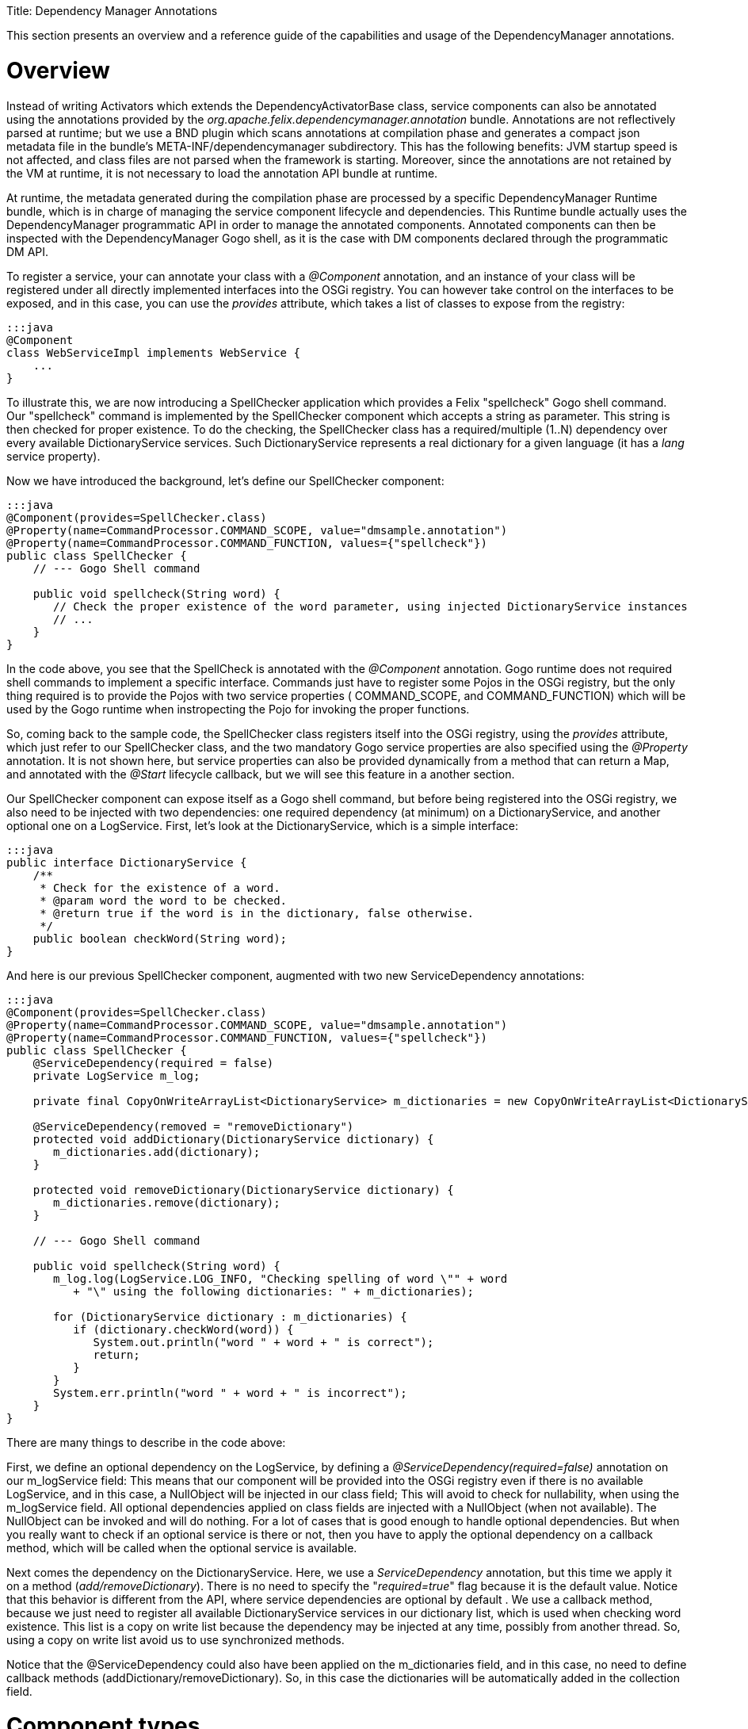:doctype: book

Title: Dependency Manager Annotations

[TOC]

This section presents an overview and a reference guide of the capabilities and usage of the  DependencyManager annotations.

= Overview

Instead of writing Activators which extends the DependencyActivatorBase class, service  components can also be annotated using the annotations provided by the  _org.apache.felix.dependencymanager.annotation_ bundle.
Annotations are not reflectively  parsed at runtime;
but we use a BND plugin which scans annotations at compilation phase  and generates a compact json metadata file in the bundle's META-INF/dependencymanager  subdirectory.
This has the following benefits: JVM startup speed is not affected, and class files  are not parsed when the framework is starting.
Moreover, since the annotations are not retained  by the VM at runtime, it is not necessary to load the annotation API bundle at runtime.

At runtime, the metadata generated during the compilation phase are processed by a  specific DependencyManager Runtime bundle, which is in charge of managing the service  component lifecycle and dependencies.
This Runtime bundle actually uses the  DependencyManager programmatic API in order to manage the annotated components.
Annotated components can then be inspected with the DependencyManager Gogo shell, as it is the case with DM components declared through the programmatic DM API.

To register a service, your can annotate your class with a _@Component_ annotation, and  an instance of your class will be registered under all directly implemented interfaces  into the OSGi registry.
You can however take control on the interfaces to be exposed, and  in this case, you can use the _provides_ attribute, which takes a list of classes to expose from the registry:

 :::java
 @Component
 class WebServiceImpl implements WebService {
     ...
 }

To illustrate this, we are now introducing a SpellChecker application which provides a  Felix "spellcheck" Gogo shell command.
Our "spellcheck" command is implemented by the  SpellChecker component which accepts a string as  parameter.
This string is then checked for proper existence.
To do the  checking, the SpellChecker class has a required/multiple (1..N) dependency over  every available DictionaryService services.
Such DictionaryService represents a real  dictionary for a given language (it  has a _lang_ service property).

Now we have introduced the background, let's define our SpellChecker component:

....
:::java
@Component(provides=SpellChecker.class)
@Property(name=CommandProcessor.COMMAND_SCOPE, value="dmsample.annotation")
@Property(name=CommandProcessor.COMMAND_FUNCTION, values={"spellcheck"})
public class SpellChecker {
    // --- Gogo Shell command

    public void spellcheck(String word) {
       // Check the proper existence of the word parameter, using injected DictionaryService instances
       // ...
    }
}
....

In the code above, you see that the SpellCheck is annotated with the _@Component_  annotation.
Gogo runtime does not required shell commands to implement a  specific  interface.
Commands just have to register some Pojos in the  OSGi registry, but the only  thing required is to provide the Pojos with two service properties ( COMMAND_SCOPE, and  COMMAND_FUNCTION) which will  be used by the Gogo runtime when instropecting the Pojo  for invoking  the proper functions.

So, coming back to the sample code, the SpellChecker class registers  itself into the OSGi registry, using the _provides_ attribute, which just refer to our SpellChecker class, and the two  mandatory Gogo service properties are also specified using the _@Property_ annotation.
It is not shown here, but service properties can also be  provided dynamically from a method that can return a Map, and annotated  with the _@Start_ lifecycle callback, but we will see this feature in a another section.

Our SpellChecker component can expose itself as a Gogo shell command, but before being  registered into the OSGi registry, we also need to be   injected with two dependencies:  one required dependency (at minimum) on a DictionaryService, and another optional one on  a LogService.
First, let's look at the DictionaryService, which is a simple interface:

 :::java
 public interface DictionaryService {
     /**
      * Check for the existence of a word.
      * @param word the word to be checked.
      * @return true if the word is in the dictionary, false otherwise.
      */
     public boolean checkWord(String word);
 }

And here is our previous SpellChecker component, augmented with two new ServiceDependency  annotations:

....
:::java
@Component(provides=SpellChecker.class)
@Property(name=CommandProcessor.COMMAND_SCOPE, value="dmsample.annotation")
@Property(name=CommandProcessor.COMMAND_FUNCTION, values={"spellcheck"})
public class SpellChecker {
    @ServiceDependency(required = false)
    private LogService m_log;

    private final CopyOnWriteArrayList<DictionaryService> m_dictionaries = new CopyOnWriteArrayList<DictionaryService>();

    @ServiceDependency(removed = "removeDictionary")
    protected void addDictionary(DictionaryService dictionary) {
       m_dictionaries.add(dictionary);
    }

    protected void removeDictionary(DictionaryService dictionary) {
       m_dictionaries.remove(dictionary);
    }

    // --- Gogo Shell command

    public void spellcheck(String word) {
       m_log.log(LogService.LOG_INFO, "Checking spelling of word \"" + word
          + "\" using the following dictionaries: " + m_dictionaries);

       for (DictionaryService dictionary : m_dictionaries) {
          if (dictionary.checkWord(word)) {
             System.out.println("word " + word + " is correct");
             return;
          }
       }
       System.err.println("word " + word + " is incorrect");
    }
}
....

There are many things to describe in the code above:

First, we define an optional dependency on the LogService, by defining a  _@ServiceDependency(required=false)_ annotation on our m_logService field: This means that our component will be provided into the OSGi registry even if there  is no available LogService, and in this case, a NullObject will be injected in  our class field;
This will avoid to check for nullability, when using the m_logService field.
All optional dependencies applied on class fields are injected with a  NullObject (when not available).
The NullObject can be invoked and will do nothing.
For a lot of cases that is  good enough to handle optional dependencies.
But when you really want to check  if an optional service is there or not, then you have to apply the optional  dependency on a callback method, which will be called when the optional  service is available.

Next comes the dependency on the DictionaryService.
Here, we use a _ServiceDependency_  annotation, but this time we apply it on a method (_add/removeDictionary_).
There is no  need to specify the "_required=true_"  flag because it is the default value.
Notice that  this behavior is different from the API, where service dependencies are optional by default . We use a callback method, because we just need to register all available  DictionaryService services in our dictionary list, which is used when checking word  existence.
This list is a copy on write list because the dependency may be injected at  any time, possibly from   another thread.
So, using a copy on write list avoid us to use  synchronized methods.

Notice that the @ServiceDependency could also have been applied on the m_dictionaries field,  and in this case, no need to define callback methods (addDictionary/removeDictionary).
So, in this case the dictionaries will be automatically added in the collection field.

= Component types

The following types of components are supported when using annotations:

* Component: Allows to define osgi services
* Aspect Service: A service that provides a non-functional aspect on top of an existing service
* Service Adapter: A Service that adapts another existing service into a new one
* Bundle Adapter: Allows to provide an osgi service on top of an existing bundle

== Component

Components are the main building blocks for OSGi applications and can be annotated with @Component.
They can publish themselves as a  service, and/or they can have dependencies.
These dependencies will influence their life cycle as component  will only be activated when all required dependencies are available.
To define a component, you can use the @Component annotation  (see http://felix.apache.org/apidocs/dependencymanager.annotations/r13/org/apache/felix/dm/annotation/api/Component.html[@Component javadoc]).

Applying this annotation on top of a java class let it be a service component.
All directly implemented  interfaces will be registered in the osgi registry, but you can control the provided interfaces using the `provides` attribute.
Sometimes, your class implements some interfaces, but yet you don't want them to be registered, in this case, declaring `provides={}` ensures that no services will be registered.
However, the component can still define service dependencies and it will be invoked in the @Start callback when all required  dependencies are satisfied.

The default public constructor is used to initialize the component, but you can also specify a static method that will be used to instantiate the component (using the `factoryMethod` attribute).
This allows for example to create the component instance using a dynamic proxy.

Here is a sample showing a Hello component:

 :::java
 /**
   * This component will be activated once the bundle is started.
   */
 @Component
 class Hello implements HelloService {
     @Start
     void start() {
         // Our component is starting and is about to be registered in the OSGi registry as a HelloService service.
     }
 }

By default, components are created automatically, when the Components' bundle is started and when the Component  dependencies are satisfied.
But certain software patterns require the creation of Services on demand.
For example, a Service could represent an application that can be launched multiple times and each Service  instance can then quit independently.
Such a pattern requires a factory that creates the instances, and  `Managed Service Factories` can be used to implement this use case.
it is based on OSGi Configuration Admin service.
Using the configuration admin service, you can create multiple dictionaries , and for each one a new service will be created The mapping between the dictionaries and the services are done using a so called `PID`.
So, if you need your component to be instantiated multiple times, you first need to define the PID using the `factoryPid` attribute.

Example:

....
:::java
/**
  * All component instances will be created/updated/removed by the "HelloFactory" component
  */
@Component(factoryPid="my.factory.pid")
class Hello implements HelloService {
    void updated(Dictionary conf) {
        // Configure or reconfigure our component. The conf is provided by the factory,
    }

    @Start
    void start() {
        // Our component is starting and is about to be registered in the OSGi registry as a Hello service.
    }
}

/**
  * This class will instantiate some Hello component instances
  */
@Component
class HelloFactory {
   @ServiceDependency
   void bind(ConfigurationAdmin cm) {
        // instantiate a first instance of Hello component
        Configuration c1 = cm.createFactoryConfiguration("my.factory.pid", "?");
        Hashtable props = new Hashtable();
        props.put("key", "value1");
        c1.update(props);

        // instantiate another instance of Hello component
        Configuration c2 = cm.createFactoryConfiguration("my.factory.pid", "?");
        props = new Hashtable();
        props.put("key", "value2");
        c2.update(props);

        // destroy the two instances of X component
        c1.delete();
        c2.delete();
   }
}
....

In the above example, the PID is "my.factory.pid", and the HelloFactory component uses the `ConfigurationAdmin` service in order to create some factory configurations using the "my.factory.pid".
This pattern allows to  programatically create/update/remove multiple instances of the same Component.

By default, the HelloComponent can define an `updated(Dictionary)` callback: it will be called when the component is created, but you can override the method which receives the configuraiton using the `updated` attribute.

When you want to propagate the configuration to the provided service properties, you can also define the `propagate` attribute.
Notice that when you propagate the configuration to the provided service properties, then the the configuration takes precedence over the service properties, meaning that if a given property is declared in the service properties, then it will be overriden if the configation also contains the property.

== Aspect component

An aspect service in DM provides a non-functional aspect on top of an existing service.
In aspect oriented programming, an aspect, or interceptor can sit between a client and another target service  used by the client.
An Aspect Service first tracks a target service and is created once the target service is  detected.
Then the Aspect Service is provided, but with a higher  ranking, and the client is transparently  updated with the aspect.
Aspects can be chained and may apply to the same target service (and in this case, the ranking of the Aspect service is used to chain aspects in  the proper order).

You can define an aspect service using the @AspectService annotation (see  http://felix.apache.org/apidocs/dependencymanager.annotations/r13/org/apache/felix/dm/annotation/api/AspectService.html[@AspectService javadoc]).

Usage example:

Here, the `Aspect` class is registered into the OSGI registry each time an  InterceptedService is found from the registry.

 :::java
 @AspectService(ranking=10))
 class Aspect implements InterceptedService {
     // The service we are intercepting (injected by reflection)
     volatile InterceptedService intercepted;

     public void doWork() {
        intercepted.doWork();
     }
 }

The Aspect class intercepts the original InterceptedService, and decorates its "doWork()" method.
This aspect uses a rank with value "10", meaning that it will intercept some other eventual aspects with  lower ranks.
It will also inherit of the original InterceptedService service properties.

== Adapter component

An adapter service component (@AdapterService) adapts another existing service into a new one.
Like with aspects,  sometimes you want to create adapters for certain services, which add certain behavior that results in  the publication of (in this case) a different service.
Adapters can dynamically be added and removed  and allow you to keep your basic services implementations clean and simple, adding extra features on top of  them in a modular way.

You can define an aspect service using the @AdapterService annotation (see  http://felix.apache.org/apidocs/dependencymanager.annotations/r13/org/apache/felix/dm/annotation/api/AdapterService.html[@AdapterService javadoc]).

Here, the AdapterService is registered into the OSGI registry each time an AdapteeService is  found from the registry.

 :::java
 interface AdapteeService {
     void method1();
     void method2();
 }

 @Component
 @Property(name="p1", value="v1")
 class Adaptee implements AdapteeService {
     ...
 }

 interface AdapterService {
     void doWork();
 }

 @AdapterService(adapteeService = AdapteeService.class)
 @Property(name="p2", value="v2")
 class AdapterImpl implements AdapterService {
     // The service we are adapting (injected by reflection)
     volatile AdapteeService adaptee;

     public void doWork() {
        adaptee.method1();
        adaptee.method2();
     }
 }

The AdapterImpl class adapts the AdapteeService to the AdapterService.
The AdapterService will also have the following service property: p1=v1, p2=v2 :

== Bundle adapter component

Bundle adapters are similar to Adapter Components, but instead of adapting a service, they adapt a bundle  with a certain set of states (STARTED|INSTALLED|...), and provide a service on top of it.

You can define a bundle adapter service using the @BundleAdapterService annotation (see  http://felix.apache.org/apidocs/dependencymanager.annotations/r13/org/apache/felix/dm/annotation/api/BundleAdapterService.html[@BundleAdapterService javadoc]).

The bundle adapter will be applied to any bundle that matches the specified bundle state mask and  filter conditions, which may match some of the bundle OSGi manifest headers.
For each matching bundle an  adapter will be created based on the adapter implementation class.
The adapter will be registered with the specified interface and with service properties found from the original bundle OSGi manifest headers plus any  extra properties you supply here.
If you declare the original bundle as a member it will be injected.

In the following example, a "VideoPlayer" Service is registered into the OSGi registry each time an active bundle containing a "Video-Path" manifest header is detected:

 :::java
 @BundleAdapterService(filter = "(Video-Path=*)", stateMask = Bundle.ACTIVE, propagate=true)
 public class VideoPlayerImpl implements VideoPlayer {
     volatile Bundle bundle; // Injected by reflection

     void play() {
         URL mpegFile = bundle.getEntry(bundle.getHeaders().get("Video-Path"));
         // play the video provided by the bundle ...
     }
 }

= Component lifecycle

A component has a lifecycle that controls when it is started or stopped.
A bundle must be started before the DM Runtime can process its components.
When the bundle is started, the DM Runtime then parses a specific  _DependencyManager-Component_ manifest header, which points to a list of descriptors  describing all annotated components.
Such descriptors are actually generated at  compilation time, and annotation are not reflectively parsed at runtime.
Only the descriptor is used to process the components.

For each component, the DM Runtime  first ensures that all dependencies are satisfied before  activating it.
Likewise, the component is deactivated when some of the required dependencies  are not available anymore or when the bundle is stopped.
Unless the bundle is stopped, components may be deactivated  and reactivated, depending on the departure and arrival of required dependencies.
The  manager which is in charge of maintaining the state of components is implemented in the  DM Runtime bundle (org.apache.felix.dm.runtime bundle).

So, during activation, the component goes through a number of states, where each transition  includes the invocation of the following lifecycle method callbacks on the service implementation:

* http://felix.apache.org/apidocs/dependencymanager.annotations/r13/org/apache/felix/dm/annotation/api/Init.html[@Init]: this callback is invoked after all required dependencies have been injected.
In this method, you can  yet add more dynamic dependencies using the DM API, or you can possibly configure other dependencies filter and required flags (see <<# Dynamic dependency configuration,Dynamic dependency configuration>>).
* http://felix.apache.org/apidocs/dependencymanager.annotations/r13/org/apache/felix/dm/annotation/api/Start.html[@Start]: this callback is invoked after all required dependencies added in the @Init method have been injected.
* http://felix.apache.org/apidocs/dependencymanager.annotations/r13/org/apache/felix/dm/annotation/api/Registered.html[@Registered]: this callback is invoked after the service component is registered (if the component provides a service).
The callback can takes as argument a ServiceRegistration parameter.
* http://felix.apache.org/apidocs/dependencymanager.annotations/r13/org/apache/felix/dm/annotation/api/Stop.html[@Stop]: this method is called when a required dependency is lost or when the bundle is stopped
* http://felix.apache.org/apidocs/dependencymanager.annotations/r13/org/apache/felix/dm/annotation/api/Destroy.html[@Destoy] annotations: the component is about to be destroyed

== Component activation

Activating a component consists of the following steps:

1) Wait for all required dependencies to be available.
When all required dependencies are  available:

* instantiate the component
* inject all required dependencies (on class fields using reflection, or by invoking callback methods)
* inject all optional dependencies defined on class fields, possibly with a _NullObject_ if the  dependency is not available.
* call the component init method (annotated with _@Init_, see (see  http://felix.apache.org/apidocs/dependencymanager.annotations/r13/org/apache/felix/dm/annotation/api/Init.html[@Init javadoc]).).
In the init method, you are yet allowed to add some additional dependencies using the Dependency  Manager API or DM Lambda).
Alternatively, you can also configure some  dependencies dynamically  (explained later, in <<#dynamic-dependency-configuration,Dynamic Dependency Configuration>>.

2) Wait for extra required dependencies optionally configured from the init() method.
When all extra  required dependencies are available:

* inject extra required dependencies (if some were defined in init() method).
* invoke the start method annotated with http://felix.apache.org/apidocs/dependencymanager.annotations/r13/org/apache/felix/dm/annotation/api/Start.html[@Start annotation].
The start method may return a Map<String, Object> that will  be appended to the provided service properties (the the component provides a service).
* start tracking optional dependencies applied on method callbacks (invoke optional dependency callbacks).
Notice that NullObject pattern is not applied to optional callback dependencies.
In other words, if the dependency is not there, your callback won't be invoked at all.
If you need the NullObject pattern, then apply optional dependencies on class fields, not on  callback methods.
* register the OSGi service, if the component provides one.
* invoke the method annotatated with http://felix.apache.org/apidocs/dependencymanager.annotations/r13/org/apache/felix/dm/annotation/api/Registered.html[@Registered annotation].
The method, if declared, takes as argument a `ServiceRegistration` which corresponds to the registered service.

== Component deactivation

Deactivating a component consists of the following steps:

If the bundle is stopped or if some required dependencies are unavailable, or if the component  has declared a factoryPid and the factory configuration has been delete, then:

* Unbind optional dependencies (defined on callback methods).
Notice that any optional dependency unavailability does not trigger the component deactivation;
the _removed_ callbacks are just invoked, if declared in the annotation.
* Invoke the stop method (annotated wit _@Stop_),  and unregister some OSGi services  (if the components provides some services).
* invoke destroy method (annotated with _@Destroy_).
* invoke _removed_ callbacks for required dependencies, if any.

== Example

The following example shows a basic component, which uses the @Start annotation:

 :::java
 /**
  * A Component Using lifecyce callbacks
  */
 @Component
 class X implements Y {
     @ServiceDependency
     void bindOtherService(OtherService other) {
        // Will be injected before we are started (because it's a required dependency).
     }

     @Start
     void start() {
         // All required dependencies are injected: initialize our component.
     }
 }

The following example shows a component, which returns some service properties from its start method,  and the component also defines the @Registered annotation in order to get the actual ServiceRegistration for the provided service:

....
:::java
/**
 * A Component Using lifecyce callbacks
 */
@Component
@Property(name="p1", value="v1") // service properties
class X implements Y {
    @ServiceDependency
    void bindOtherService(OtherService other) {
       // Will be injected before we are started (because it's a required dependency).
    }

    @Start
    Map<String, Object> start() {
        // All required dependencies are injected: initialize our component.
        // Once we return, our Y service will be published in the OSGi registry, using the following
        // service properties appended to the ones specified on top of the class with the @Property
        // annotation (notice that returning a map is optional and our start() method could be
        // declared as void).
        Map<String, Object> additionalServiceProperties = new HashMap<>();
        additionalServiceProperties.put("p2", "v2");
        return additionalServiceProperties;
    }

    @Registered
    void registered(ServiceRegistration registration) {
        // once our service is registered, we can obtainer here the corresponding ServiceRegistration ...
    }
}
....

== Lifecycle control

As explained in the _Component Activation_ section, a component which provides a service  is automatically registered into the OSGi registry, after the @Start method returns.
But it is sometimes  required to control when the service is really started/published or + unpublished/stopped.

This can be done using the http://felix.apache.org/apidocs/dependencymanager.annotations/r13/org/apache/felix/dm/annotation/api/LifecycleController.html[@LifecycleController] annotation.
This  annotation injects a Runnable object that can be invoked when you want to trigger your service  startup and publication.
The @LifecycleController is like a required dependency and is injected before  the @Init method is called.

For instance, imagine that your component publishes an OSGi service, but before, it needs to  register into a DHT (Distributed Hash Table), whose API is asynchronous: that is:  the DHT API will callback you once you are inserted into a node in the DHT.
In this case, what you would  like to do is to publish your OSGi service, but only after you are + inserted into the DHT (when the DHT callbacks you) ...
Such a case  is supported using the @LifecyceController annotation, which gives you + full control of when your component is _started/published_ and _unpublished/stopped_.

Let's illustrate this use case with a concrete example: First here is the DHT asynchronous API:

....
:::java
/**
 * This is an element which can be inserted into the distributed hash table.
 */
public interface DHTElement {
   void inserted(); // callback used to notify that the element is inserted into the DHT
}

/**
 * This is the DHTService, which registers a DHTElement asynchronously.
 */
public interface DHTService {
   void insert(DHTElement element); // will callback element.inserted() later, once registered into the DHT.
}
....

Next, here is our service, which uses the @LifecycleController in  order to take control of when the service is published into the OSGi  registry:

....
:::java
@Component(provides={MyService.class})
public class MyServiceImpl implements MyService, DHTElement {
    @ServiceDependency
    DHTService m_dht;

    @LifecycleController
    Runnable m_start; // will fire component startup, once invoked.

    @Init
    void init() {
        m_dht.insert(this); // asynchronous, will callback  once registered into the DHT
    }

    public void inserted() {
        // We are inserted into the DHT: we can now trigger our component startup.
        // We just invoke the runnable injected by our @LifecycleController annotation, which will trigger our
        // service publication (we'll be called in our @Start method before)
        m_start.run();
    }

    @Start
    void start() {
        // method called only once we invoke our trigger Runnable (see inserted method).
        // Our Service will be published once this method returns.
    }
}
....

Same example as above, using java8 method reference:

....
:::java
@Component
public class MyServiceImpl implements MyService {
    @ServiceDependency
    DHTService m_dht;

    @LifecycleController
    Runnable m_start; // will fire component startup, once invoked.

    @Init
    void init() {
        m_dht.insert(m_start::run); // asynchronous, will callback m_registered.run() once registered into the DHT
    }

    @Start
    void start() {
        // method called after the m_dht service has called the m_registered.run() method.
    }
}
....

= Dependencies

== Service dependencies

Service Dependencies can be defined using the http://felix.apache.org/apidocs/dependencymanager.annotations/r13/org/apache/felix/dm/annotation/api/ServiceDependency.html[@ServiceDependency] annotation.

Dependencies can either be required or optional.
Required dependencies need to be resolved before  the service can even become active.
Optional dependencies can appear and disappear while the service  is active.
*Please notice that, unlike with the DM API, service dependencies are required by default.*

=== Field injection

The dependency manager will automatically fill in any references to required @ServiceDependency that are applied on attributes.
The same goes for optional dependencies if they are available.
If not, those will be implemented by a null object [NULLOBJ].
In short, this allows you to simply use these interfaces as if they were always available.
A good example of this is the LogService.
If it's available, we want to use it for logging.
If not, we want to simply ignore log messages.
Normally, you'd need to check a reference to this service for null before you can use it.
By using a null object, this is not necessary anymore.

When the @ServiceDependency annotation is defined on a class field, the following field  types are supported:

* a field having the same type as the dependency.
If the field may be accessed by any thread,  then the field should be declared volatile, in order to ensure visibility when the field is auto  injected concurrently.
* a field which is assignable to an `Iterable<T>` where T must match the dependency type.
In this case, an Iterable will be injected by DependencyManager before the start callback is called.
The Iterable field may then be traversed to inspect the currently available dependency services.
The Iterable can possibly be set to a final value so you can choose the Iterable implementation  of your choice (for example, a CopyOnWrite ArrayList, or a ConcurrentLinkedQueue).
* a Map<K,V> where K must match the dependency type and V must exactly equals Dictionary class.
In this case, a ConcurrentHashMap will be injected by DependencyManager before the start callback is called.
The Map may then be consulted to lookup current available dependency services, including the dependency service properties (the map key holds the dependency services, and the map value holds the dependency service properties).
The Map field may be set to a final value so you can choose a Map of your choice (Typically a ConcurrentHashMap).
A ConcurrentHashMap is "weakly consistent", meaning that when traversing the elements, you may or may not see any concurrent updates made on the map.
So, take care to traverse the map using an iterator on the map entry set, which allows to atomically lookup pairs of Dependency service/Service properties.

This is an example where you inject a `Dependency` service on a class field:

 :::java
 @Component
 class MyComponent {
     @ServiceDependency
     volatile Dependency m_dependency;
 }

Another example, were we inject multiple dependencies to an Iterable field

 :::java
 @Component
 class MyComponent {
     @ServiceDependency
     final Iterable<Dependency> dependencies = new CopyOnWriteArrayList<>();
 }

And next, we inject multiple dependencies to a Map field, allowing to inspect service  dependency properties (the keys hold the services, and the values hold the associated service  properties):

 :::java
 @Component
 class MyComponent {
     @ServiceDependency
     final Map<MyDependency, Dictionary<String, Object>> dependencies = new ConcurrentHashMap<>;
 }

Optional dependencies applied on class fields will inject a NullObject when the dependency is unavailable.
This allows you to avoid to check if the optional dependency is not null using a "if" statement, and invoking the NullObject will result in a No Op method call.
When the optional dependency type is not an interface, then NullObject won't work because internally, the NullObject is implemented using a dynamic proxy.
In this case you can use the  ServiceDependency.defaultImpl attribute which allows to specify a default implementation when the optional dependency is unavailable.

Example:

 :::java
 @Component
 public class MyComponent {
     @ServiceDependency(required=false, defaultImpl=MyDefaultImpl.class)
     volatile Dependency m_dependency;
 }

in the above example, the MyDefaultImpl class will be injected on the m_dependency class field in case the dependency is unavailable.

=== Callback injection

Optionally, a service can define callbacks for each dependency.
These callbacks are invoked whenever a new dependency is discovered or an existing one is disappearing.
They allow you to track these dependencies.
This can be very useful if you, for example, want to implement the white board pattern.

The callbacks allows to get notified when a service is added, and support the following signatures:

 (Component comp, ServiceReference ref, Service service)
 (Component comp, ServiceReference ref, Object service)
 (Component comp, ServiceReference ref)
 (Component comp, Service service)
 (Component comp, Object service)
 (Component comp)
 (Component comp, Map properties, Service service)
 (ServiceReference ref, Service service)
 (ServiceReference ref, Object service)
 (ServiceReference ref)
 (Service service)
 (Service service, Map properties)
 (Map properties, Service, service)
 (Service service, Dictionary properties)
 (Dictionary properties, Service service)
 (Object service)
 (ServiceReference<T> service)
 (ServiceObjects<T> service)

Example:

 :::java
 @Component
 class MyComponent {
     @ServiceDependency
     void bind(MyDependency dependency) {}
 }

Same example as before, but the callback signatures includes service properties:

 :::java
 @Component
 class MyComponent {
     @ServiceDependency
     void bind(MyDependency dependency, Map<String, Object> serviceProperties) {}
 }

Same example as before, but this time we track service change:

....
:::java
@Component
class MyComponent {
    @ServiceDependency(change="updated")
    void bind(MyDependency dependency, Map<String, Object> serviceProperties) {}

    void updated(MyDependency dependency, Map<String, Object> serviceProperties) {}
}
....

Example where you track added/changed/removed service:

....
:::java
@Component
class MyComponent {
    @ServiceDependency(change="updated", remove="unbind")
    void bind(MyDependency dependency, Map<String, Object> serviceProperties) {}

    void updated(MyDependency dependency, Map<String, Object> serviceProperties) {}

    void unbind(MyDependency dependency, Map<String, Object> serviceProperties) {}
}
....

=== Whiteboard pattern

Required service dependency are always invoked before the start (@Start) callback is  invoked.
However, Optional dependency *callbacks* are always invoked *after* the start (@Start) callbacks.
This allows to easily implement the whiteboard patter, because you can first make sure your component is fully initialized before it can start to track other services (whiteboard pattern).

For example, assume you write a `TaskExecutor` component which tracks `Task` services.
So, each time a Task is found from the registry, then you want to schedule the Task in an Executor, and you also want to maitain statistics on executed tasks.
So, your `TaskExecutor` depends on two required services: an `Executor` service (used to schedule the tasks), as well as a `TaskMetrics` service which is used to maintain Task execution statistics.
So what you need is to make sure your are injected with the TaskMetrics and the Executor service before you can actually start to handle Tasks.
To do so, simply define two required dependencies on the `Executor` and the `TasksMetrics`, and define an optional dependency on the Task services.
This will ensure that the Tasks callbacks are  invoked after your component is started:

....
:::java
interface Task extends Runnable {
}

@Component
TaskExecutor {
    @ServiceDependency
    volatile Executor m_executor;

    @ServiceDependency
    volatile TaskMetrics m_taskMetrics;

    @Start
    void start() {
         // at this point, all required dependencies have been injected and we can now start to track
         // the Task services
    }

    @ServiceDependency(required=false)
    void bind(Task task) {
         m_executor.execute(task);
         m_taskMetrics.taskScheduled();
    }
 }
....

=== Tracking any services matching a given filter

Sometimes, you may want to be injected with any service objects matching a given filter,  without any additional filter on the class service interface.
In this case, you need to use the `service=ServiceDependency.ANY` attribute

For example:

....
:::java
import org.apache.felix.dm.annotation.ServiceDependency;
import org.apache.felix.dm.annotation.api.ServiceDependency.Any;

@Component
public class MyService {
    @ServiceDependency(service=Any.class, filter="(property=true)")
    void bind(Object allServices) {
    }
}
....

=== Service dependency properties propagation

It is possible to propagate the dependency service properties, using the ServiceDependency.propagate attribute.
When the service dependency properties are propagated, they will be appended to the component service properties,  but won't override them (the component service properties takes precedence over the propagated service dependencies).

Example:

 :::java
 @Component
 @Properties(name="p1", value="v1")
 public class MyServiceImpl implements MyService {
     @ServiceDependency(propagate=true)
     void bind(OtherService other) {
     }
 }

The service above will be registered with the p1=v1 service properties, as well as with any service properties which come from the Service Dependency.

=== defining a swap aspect callback

When you define a service dependency, it is possible to define a swap callback in case an original service dependency is replaced by an aspect, and you  then want to be called back at the time the service dependency is replaced.

Example:

....
:::java
@Component
public class MyServiceImpl {
    @ServiceDependency(swap="swap")
    void bind(OtherService other) {
    }

    void swap(OtherService old, OtherService replace) {
    }
}
....

So, if an aspect service is registered for the OtherService service, then your swap method will be called so you can take the service replacement into account.

The swap callback supports the following signatures:

 :::java
 (Service old, Service replace)
 (Object old, Object replace)
 (ServiceReference old, Service old, ServiceReference replace, Service replace)
 (ServiceReference old, Object old, ServiceReference replace, Object replace)
 (Component comp, Service old, Service replace)
 (Component comp, Object old, Object replace)
 (Component comp, ServiceReference old, Service old, ServiceReference replace, Service replace)
 (Component comp, ServiceReference old, Object old, ServiceReference replace, Object replace)
 (ServiceReference old, ServiceReference replace)
 (Component comp, ServiceReference old, ServiceReference replace)
 (ServiceObjects old, ServiceObjects replace)
 (Component comp, ServiceObjects old, ServiceObjects replace)

=== Blocking a service invocation while it is updating.

When an injected service dependency is an interface, it is possible to block the service invocation  while it is being updated.
Only useful for required stateless dependencies that can be replaced transparently.
A Dynamic Proxy is used to wrap the actual service dependency (which must be an interface).
When the dependency goes away, an attempt is made to replace it with another one which satisfies  the service dependency criteria.
If no service replacement is available, then any method invocation  (through the dynamic proxy) will block during a configurable timeout.
On timeout, an unchecked  IllegalStateException exception is raised (but the service is not deactivated).

To use this feature, you need to specify a `timeout` attribute like this:

 :::java
 @Component
 class MyServer implements Runnable {
   @ServiceDependency(timeout=15000)
   MyDependency dependency;.

   @Start
   void start() {
     (new Thread(this)).start();
   }

   public void run() {
     try {
       dependency.doWork();
     } catch (IllegalStateException e) {
       t.printStackTrace();
     }
   }       }

Notice that the changed/removed callbacks are not used when the timeout parameter is greater  than -1.
-1 means no timeout at all (default).
0 means that invocation on a missing service will  fail immediately.
A positive number represents the max timeout in millis to wait for the service  availability.

== Configuration dependencies

A configuration dependency is required by default, and allows you to depend on  the availability of a valid configuration for your component.
Use the  http://felix.apache.org/apidocs/dependencymanager.annotations/r13/org/apache/felix/dm/annotation/api/ConfigurationDependency.html[@ConfigurationDependency annotation] to define a configuration dependency.

This dependency requires the OSGi Configuration Admin Service.
Configuration Dependency callback is always invoked before any service dependency  callbacks, and before init/start callbacks.
The annotation can be applied on a callback method which accepts the following  parameters:

 callback(Dictionary)
 callback(Component, Dictionary)
 callback(Component, Configuration ... configTypes) // type safe configuration interface(s)
 callback(Configuration ... configTypes) // type safe configuration interface(s)
 callback(Dictionary, Configuration ... configTypes) // type safe configuration interfaces(s)
 callback(Component, Dictionary, Configuration ... configTypes) // type safe configuration interfaces(s)

Configuration can be simply injected in the form of dictionaries, or in the form of type-safe configuration interfaces.

the annotation attributes are the following:

* pid: Returns the pid for a given service (by default, the pid is the service class name).
* propagate: Returns true if the configuration properties must be published along with the service.
The configuration properties takes precedence over the component service properties.
* pidClass: Returns the pid from a class name.
* required: Sets the required flag which determines if this configuration dependency is required or not.
* name: used to dynamically configure the pid from an @Init method.

=== Type safe configuration

Configuration types allows you to specify a Java interface that is implemented by  DM and such interface is then injected to your callback instead of the actual Dictionary.
Using such configuration interface provides a way for creating type-safe configurations  from a actual Dictionary that is normally injected by Dependency Manager.
The callback accepts in argument an interface that you have to provide, and DM will inject a proxy that converts method calls from your configuration-type  to lookups in the actual map or dictionary.
The results of these lookups are then  converted to the expected return type of the invoked configuration method.
As proxies are injected, no implementations of the desired configuration-type are  necessary!

The lookups performed are based on the name of the method called on the configuration  type.
The method names are "mangled" to the following form:

 [lower case letter] [any valid character]*.

Method names starting with get or is (JavaBean convention) are stripped from these  prefixes.
For example: given a dictionary with the key "foo" can be accessed from a  configuration-type using the following method names:

 foo(), getFoo() and isFoo().

The return values supported are:

* primitive types (or their object wrappers);
* strings;
* enums;
* arrays of primitives/strings;
* Collection types;
* Map types;
* Classes and interfaces.

When an interface is returned, it is treated equally to a configuration type, that is,  a proxy is returned.

Arrays can be represented either as comma-separated values, optionally enclosed in  square brackets.
For example: [ a, b, c ] and a, b,c are both considered an array of  length 3 with the values "a", "b" and "c".
Alternatively, you can append the array index to the key in the dictionary to obtain  the same: a dictionary with "arr.0" \=> "a", "arr.1" \=> "b", "arr.2" \=> "c" would result  in the same array as the earlier examples.

Maps can be represented as single string values similarly as arrays, each value  consisting of both the key and value separated by a dot.
Optionally, the value can be  enclosed in curly brackets.
Similar to array, you can use the same dot notation using  the keys.
For example, a dictionary with:

 map={key1.value1, key2.value2}

and a dictionary with:

 map.key1=value1
 map.key2=value2

result in the same map being returned.
Instead of a map, you could also define an interface with the methods getKey1()  and getKey2() and use that interface as return type instead of a Map.

In case a lookup does not yield a value from the underlying map or dictionary,  the following rules are applied:

* primitive types yield their default value, as defined by the Java Specification;
* string, Classes and enum values yield null;
* for arrays, collections and maps, an empty array/collection/map is returned;
* for other interface types that are treated as configuration type a Null-object is returned.

=== Examples

In the following example, the "Printer" component depends on a configuration with  "org.apache.felix.sample.Printer" PID:

....
:::java
package org.apache.felix.sample;

@Component
public class Printer {
    @ConfigurationDependency
    void updated(Dictionary config) {
        // load printer ip/port from the provided dictionary.
    }
}
....

Here is the same example using a type safe configuration:

 :::java
 package sample;

 public interface PrinterConfiguration {
     String ipAddress();
     int portNumber();
 }

 @Component
 public class Printer {
     @ConfigurationDependency // Will use pid "sample.PrinterConfiguration"
     void updated(PrinterConfiguration cnf) {
         if (cnf != null) {
             // load configuration from the provided dictionary, or throw an exception of any configuration error.
             String ip = cnf.ipAddress();
             int port = cnf.portNumber();
             ...
         }
     }
 }

== Bundle dependency

A bundle dependency allows you to depend on a bundle in a certain set of states  (INSTALLED|RESOLVED|STARTED|...), as indicated by a state mask.
You can also use a filter condition that is matched against all manifest entries.
When applied on a class field, optional unavailable dependencies are injected with a  NullObject.

Use the http://felix.apache.org/apidocs/dependencymanager.annotations/r13/org/apache/felix/dm/annotation/api/BundleDependency.html[@BundleDependency annotation] to define a bundle dependency.

Attributes:

* changed: Returns the callback method to be invoked when the service have changed.
* removed: Returns the callback method to invoke when the service is lost.
* required: Returns whether the dependency is required or not.
* filter: Returns the filter dependency
* stateMask: Returns the bundle state mask (Bundle.INSTALLED | Bundle.ACTIVE etc ...).
* propagate: Specifies if the manifest headers from the bundle should be propagated to the service properties.
* name: The name used when dynamically configuring this dependency from the init method.
Specifying this attribute allows to dynamically configure the dependency filter and  required flag from the Service's init method.
All unnamed dependencies will be injected before the init() method;
so from the init() method, you can then pick up whatever information needed from  already injected (unnamed) dependencies, and configure dynamically your named  dependencies, which will then be calculated once the init() method returns.

In the following example, the "SCR" Component allows to track all bundles containing a  specific "Service-Component" OSGi header, in order to load and manage all  Declarative Service components specified in the SCR xml documents referenced by the  header:

....
:::java
@Component
public class SCR {
    @BundleDependency(required = false,
                      removed = "unloadServiceComponents",
                      filter = "(Service-Component=*)"
                      stateMask = Bundle.ACTIVE)
    void loadServiceComponents(Bundle b) {
        String descriptorPaths = (String) b.getHeaders().get("Service-Component");
        // load all service component specified in the XML descriptorPaths files ...
    }

    void unloadServiceComponents(Bundle b) {
        // unload all service component we loaded from our "loadServiceComponents" method.
    }
}
....

== Dynamic dependency configuration

We have seen that a component may declare some dependencies and is started when all required  dependencies are available.
But there are some cases when you may need to define some dependencies  filters (and required flag) dynamically, possibly from data picked up from other dependencies.

So, all this is possible using _named_ dependencies: When you assign a name to a dependency;
for instance _@ServiceDependency(name="foo")_, then this has an impact on how the dependency  is handled.
Indeed, all named dependencies are calculated _after_ the @Init method returns.
So from your @Init method, you can then configure your named dependencies, using data provided by  already injected dependencies.

To do so, your @Init method is allowed to return a Map containing the filters and required flags  for each named dependencies.
For a given named dependency, the corresponding filter and required flag must be  stored in  the Map, using the "_filter_" and "_required_" keys, prefixed with the name of the dependency.

For instance, if you define a Dependency like this:

 :::java
 @ServiceDependency(name="foo")
 FooService fooService;

Then you can return this map from your @Init method:

 :::java
 @Init
 Map init() {
     Map m = new HashMap();
     m.put("foo.filter", "(foo=bar)");
     m.put("foo.required", "false");
     return m;
 }

So, after the init method returns, the map will be used to configure  the dependency named "foo", which will then be evaluated.
And once the  dependency is available, then it will be injected and your @Start callback will be invoked.

Usage example of a dynamic dependency:

In this sample, the "PersistenceImpl" component dynamically configures the "storage"  dependency from the "init" method.
The dependency "required" flag and filter string are derived  from an xml configuration that is already injected before the init method.

....
:::java
@Component
public class PersistenceImpl implements Persistence {
    // Injected before init.
    @ConfigurationDependency
    void updated(Dictionary conf) {
       if (conf != null) {
          _xmlConfiguration = parseXmlConfiguration(conf.get("xmlConfiguration"));
       }
    }

    // Parsed xml configuration, where we'll get our storage service filter and required dependency flag.
    XmlConfiguration _xmlConfiguration;

    // Dynamically configure the dependency declared with a "storage" name.
    @Init
    Map<String, String> init() {
       Map<String, String> props = new HashMap<>();
       props.put("storage.required", Boolean.toString(_xmlConfiguration.isStorageRequired()))
       props.put("storage.filter", "(type=" + _xmlConfiguration.getStorageType() + ")");
       return props;
    }

    // Injected after init (dependency filter is defined dynamically from our init method).
    @ServiceDependency(name="storage")
    Storage storage;

    // All dependencies injected, including dynamic dependencies defined from init method.
    @Start
    void start() {
       log.log(LogService.LOG_WARNING, "start");
    }

    @Override
    void store(String key, String value) {
       storage.store(key, value);
    }
}
....

Notice that you can also add dynamic dependencies using the Dependency Manager API, or using DM-Lambda.
In this case, no need to define service dependencies with annotations.
Here is the same example as above, but this time, the dependency on the Storage service is defined from the init method using the DM API:

....
:::java
@Component
public class PersistenceImpl implements Persistence {
    // Injected before init.
    @ConfigurationDependency
    void updated(Dictionary conf) {
       if (conf != null) {
          _xmlConfiguration = parseXmlConfiguration(conf.get("xmlConfiguration"));
       }
    }

    // Parsed xml configuration, where we'll get our storage service filter and required dependency flag.
    XmlConfiguration _xmlConfiguration;

    // Dynamically configure the dependency declared with a "storage" name.
    @Init
    void init(org.apache.felix.dm.Comppnent myComponent) {
       boolean required = _xmlConfiguration.isStorageRequired();
       String filter =  _xmlConfiguration.getStorageType();
       DependencyManager dm = myComponent.getDependencyManager();
       myComponent.add(dm.createServiceDependency().setService(Storage.class, filter).setRequired(required));
    }

    // Injected after init, later, when the dependency added from the init() method is satisfied
    volatile Storage storage;

    // All dependencies injected, including dynamic dependencies defined from init method.
    @Start
    void start() {
       log.log(LogService.LOG_WARNING, "start");
    }

    @Override
    void store(String key, String value) {
       storage.store(key, value);
    }
}
....

Same example as above, but this time the dependency is added from the init method using the  Dependency Manager Lambda API:

....
:::java
import static org.apache.felix.dm.lambda.DependencyManagerActivator.component;

@Component
public class PersistenceImpl implements Persistence {
    // Injected before init.
    @ConfigurationDependency
    void updated(Dictionary conf) {
       if (conf != null) {
          _xmlConfiguration = parseXmlConfiguration(conf.get("xmlConfiguration"));
       }
    }

    // Parsed xml configuration, where we'll get our storage service filter and required dependency flag.
    XmlConfiguration _xmlConfiguration;

    // Dynamically configure the dependency declared with a "storage" name.
    @Init
    void init(org.apache.felix.dm.Comppnent myComponent) {
       boolean required = _xmlConfiguration.isStorageRequired();
       String filter =  _xmlConfiguration.getStorageType();
       component(myComponent, comp -> comp.withSvc(Storage.class, filter, required));
    }

    // Injected after init, later, when the dependency added from the init() method is satisfied
    volatile Storage storage;

    // All dependencies injected, including dynamic dependencies defined from init method.
    @Start
    void start() {
       log.log(LogService.LOG_WARNING, "start");
    }

    @Override
    void store(String key, String value) {
       storage.store(key, value);
    }
}
....

= Component Composition

When implementing more complex services, you often find yourself using more than one instance for a given service.
However, several of these instances might want to have dependencies injected.
In such cases you need to tell the  dependency manager which instances to consider.
Within a Component (or an Aspect/Adapter), you can annotate a method  with the @Composition annotation.
This method is meant to return such composition of service instances, and the objects  will be considered as part of the service implementation.
So, all  dependencies, as well as lifecycle annotations  (@Init, @Start, @Stop, @Destroy) will be applied on every objects returned by the method annotated with the @Composition annotation.

The following example illustrates a composition of two object instances, which are part of the implementation of a _MyService_ service:

....
:::java
/**
 * Main implementation for the MyService Service
 */
@Component
public class MyServiceImpl implements MyService {
  // This object instance is also used to implement the service.
  private Helper helper = new Helper();

  // MyServiceImpl, and Helper objects are part of the composition
  @Composition
  Object[] getComposition() {
    return new Object[] { this, helper };
  }

  // This dependency is also applied to the Helper
  @ServiceDependency
  Dependency dep;

  // Same thing for this dependency
  @ServiceDependency
  void bind(Dependency2 dep2) {}

  // Lifecycle callbacks also applied on the Helper ...

  @Start
  void start() {}

}

public class Helper {
  // Also injected, since we are part of the composition
  volatile Dependency dep;

  // But since we are not interested by the Dependency2, we don't have to declare the bind(Dependency2) method ...

  // We only specify the start lifecycle callback because we need to return some extra service properties which will be published
  // along with the provided service ...

  Map start() {
     Map extraServiceProperties = new HashMap();
     extraServiceProperties.add("foo", "bar");
     return extraServiceProperties;
  }
}
....

Here, MyServiceImpl is the main component implementation, but is composed of the Helper object  instance.
So all Dependencies defined in MyServiceImpl  will be also injected to the Helper (if the Helper  declares the fields or methods).
The Helper may also define annotated lifecycle callbacks (optionally).

= Service scopes

By default service providers are registered once in the osgi registry, and all service consumers share the same service provider instance.
Now, you can control the scope of the provided services: From the provider side, a "scope" parameter  is available for all types of DM components and allows to define the scope of the registered service.

The `scope` attribute has three enum values: SINGLETON, BUNDLE, PROTOTYPE

* SINGLETON: it's as before: your registered service is a singleton, meaning that the service must be  instantiated and registered once, and all using services will share the same service instance of your component.
* BUNDLE: the service will be registered as a ServiceFactory, meaning an instance of the component must be  created for each bundle using the service.
* PROTOTYPE: the service will be registered as a PrototypeServiceFactory, meaning the service is registered as  a prototype scope service and an instance of the component must be created for each distinct service requester.

Scoped Services are supported by all kind of DM service components:

* Component
* Aspect Service
* Adapter Service
* Bundle Adapter service

When a consumer requests a service (using ServiceDependency), then DM will automatically  dereference the service like this:

* if the service has a SERVICE_SCOPE service property matching SCOPE_PROTOTYPE, the DM will  internally derefence the service using the ServiceObject API: so, the consumer will get its own copy  of the requested service instance.
* else, DM will internally dereference the service, as before.
When defining scoped component implementation, you can optionally define two special class fields  in order to get injected with the client Bundle requesting the service, and the ServiceRegisgtration  Object.
Just use @Inject annotations in order to get injected with the client  Bundle or the ServiceRegistration.
You can also define a constructor which takes as argument the  client bundle as well as the service registration.

Example:

Here is a MyService component with PROTOTYPE scope, each requester will get its own copy of  MyService instance, and the MyServiceImpl.start() method will be called for each instance:

....
:::java
import org.apache.felix.dm.annotation.api.Component;
import org.apache.felix.dm.annotation.api.ServiceScope;

@Component(scope=ServiceScope.PROTOTYPE)
public class MyServiceImpl implements MyService {
    @Start
    void start() {
        // called on each MyService instance
    }
}
....

The above service will then automatically be instantiated for each service requester:

....
:::java
import org.apache.felix.dm.annotation.api.Component;
import org.apache.felix.dm.annotation.api.ServiceScope;

@Component
public class Client1 {
    @ServiceDependency
    void bind(MyService service) {
       // Client1 will be injected with its own MyService instance
    }
}

@Component
public class Client2 {
    @ServiceDependency
    void bind(MyService service) {
           // Client2 will be injected with its own MyService instance
    }
}
....

The two Client1/Client2 above will be injected with two distinct component instances for the  MyService service (each MyServiceImpl instance will be invoked in its start callback).
Now, if you want to control the creation of the MyService, you can then define a bind method which  takes as argument a ServiceObjects parameter like this:

....
:::java
import org.apache.felix.dm.annotation.api.Component;
import org.apache.felix.dm.annotation.api.ServiceScope;

@Component
public static class Client {
    @ServiceDependency
    void bind(ServiceObject<MyService> serviceObjects) {
        MyService service;
        try {
            service = serviceObjects.getService();
        } finally {
            serviceObjects.ungetService(service);
        }
    }
}
....

Internally, DM will use the  PrototypeServiceFactory.getService(Bundle clientBundle, ServiceRegistration reg) method in order to  instantiate the MyServiceImpl component.
So, the MyServiceImpl component can optionally use the  @Inject annotation in order to get injected with the clientBundle and/or the service registration,  like this:

....
:::java
import org.apache.felix.dm.annotation.api.Component;
import org.apache.felix.dm.annotation.api.ServiceScope;

@Component(scope=ServiceScope.PROTOTYPE)
public static class MyServiceImpl implements MyService {

    @Inject
    Bundle m_clientBundle;

    @Inject
    ServiceRegisration m_registration;

    @Start
	void start() {
	   // called on each MyService instance.
	}
}
....

The Bundle and ServiceRegistration can also be injected in the component Constructor:

....
:::java
import org.apache.felix.dm.annotation.api.Component;
import org.apache.felix.dm.annotation.api.ServiceScope;

@Component(scope=ServiceScope.PROTOTYPE)
public static class MyServiceImpl implements MyService {

   public MyServiceImpl(Bundle clientBundle, ServiceRegistration registration) {
      ...
   }

   @Start
   void start() {
	   // called on each MyService instance.
	}
}
....

*Notice that when defining a scoped service with annotations, it is not possible to return service  properties dynamically from the start method (annotated with @Start).*

= Service property types

So far, you could define component service properties using DM @Property annotation,  and component configuration could be declared as user defined interfaces.
You can now declare user-defined annotations which can be used to specify both service  properties and component configuration.
It means that instead of declaring service properties using @Property annotation,  you can now use your own annotations (which must be annotated with the new  @PropertyType annotation, or possibly using the standard @ComponentPropertyType  annotation).

Usage example:

Let's assume your write an OSGi r7 jaxrs servlet context which needs the two  following service properties:

* `osgi.http.whiteboard.context.name`
* `osgi.http.whiteboard.context.path`

Then you can first define your own annotation (but you could also reuse the default  annotations provided by the new upcomming jaxrs whiteboard r7 api, from the  org.osgi.service.jaxrs.whiteboard.propertytypes package):

....
:::java
import org.apache.felix.dependencymanager.annotation.PropertyType;

@PropertyType
@interface ServletContext {
    String osgi_http_whiteboard_context_name() default AppServletContext.NAME;
    String osgi_http_whiteboard_context_path();
}
....

In the above, the underscore is mapped to ".", and you can apply the above annotation on  top of your component like this:

 :::java
 @Component
 @ServletContext(osgi_http_whiteboard_context_path="/game")
 public class AppServletContext extends ServletContextHelper {
 }

You can also use configuration admin service in order to override the default s ervice properties:

 :::java
 @Component
 @ServletContext(osgi_http_whiteboard_context_path="/game")
 public class AppServletContext extends ServletContextHelper {
     @ConfigurationDependency(propagate=true, pid="my.pid")
     void updated(ServletContext cnf) {
        // if some properties are not present in the configuration, then the ones used in the
        // annotation will be used.
        // The configuration admin properties, if defined, will override the default configurations
        // defined in the annotations
     }
 }

You can also define multiple property type annotations, and possibly single valued  annotation, like it is the case with standard r7 DS.
In this case, you can use the  standard R7 PREFIX_ constants in order to specify the property prefix, and the property  name will be derived from the single valued annotation (using camel case convention):

 :::java
 @PropertyType
 @interface ContextName { // will map to "osgi.http.whiteboard.context.name" property name
     String PREFIX_="osgi.http.whiteboard.";
     String value();
 }

 @PropertyType
 @interface ContextPath { // will map to "osgi.http.whiteboard.context.path" property name
     String PREFIX_="osgi.http.whiteboard.";
     String value();
 }

 @Component
 @ContextName(AppServletContext.NAME)
 @ContextPath("/game")
 public class AppServletContext extends ServletContextHelper {
 }

Same example as above, but also using configuration admin service in order to override  default service properties: Here, as in OSGi r7 declarative service, you can define a  callback method which accepts as arguments all (or some of) the defined property types:

 :::java
 @Component
 @ContextName(AppServletContext.NAME)
 @ContextPath("/game")
 public class AppServletContext extends ServletContextHelper {
     @ConfigurationDependency(propagate=true, pid="my.pid")
     void updated(ContextName ctxName, ContextPath ctxPath) {
        // if some properties are not present in the configuration, then the ones used in the annotation will be used.
        // The configuration admin properties, if defined, will override the default configurations defined in the annotations
     }
 }

The following is the same example as above, but this time the configuration callback can also define a Dictionary in the first argument (in case you want to also get the raw configuration dictionary:

 :::java
 @Component
 @ContextName(AppServletContext.NAME)
 @ContextPath("/game")
 public class AppServletContext extends ServletContextHelper {
     @ConfigurationDependency(propagate=true, pid="my.pid")
     void updated(Dictionary<String, Object> rawConfig, ContextName ctxName) {
        // if some properties are not present in the configuration, then the ones used in the annotation will be used.
        // The configuration admin properties, if defined, will override the default configurations defined in the annotations
     }
 }

Empty Marker annotations can also be used: when you define an empty annotation, it will be mapped to a java.lang.Boolean property type with Boolean.TRUE value.
For example, the following component will be registered with "osgi.jaxrs.resource" service property with Boolean.TRUE value:

 :::java
 @PropertyType
 @interface JaxrsResource { // will map to "osgi.jaxrs.resource" property name
     String PREFIX_="osgi.";
 }

 @Component(provides = MyResource.class)
 @JaxrsResource
 public class MyResource {
    @Path(“foo”)
    @GET
    public void getFoo() {
        ...
    }    }

User defined property types can also be applied on factory components, for example,  in the following, the service properties are declared using the user-defined annotations  (they will be overriden from the factory configuratin, if present in the config):

 :::java
 @Component(factoryPid="my.factory.pid", propagate=true)
 @ContextName(AppServletContext.NAME)
 ContextPath("/game")
 class Hello implements HelloService {
     void updated(ContextName ctxName, ContextPath ctxPath) {
        // Configure or reconfigure our component. the default service
        // properties will be overriden by the factory configuration (if the
        // service properties are defined in the config)
     }
 }
